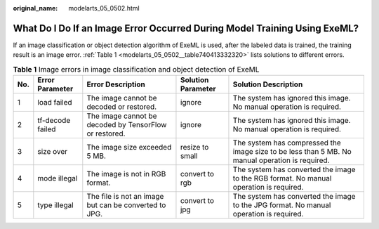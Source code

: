 :original_name: modelarts_05_0502.html

.. _modelarts_05_0502:

What Do I Do If an Image Error Occurred During Model Training Using ExeML?
==========================================================================

If an image classification or object detection algorithm of ExeML is used, after the labeled data is trained, the training result is an image error. :ref:`Table 1 <modelarts_05_0502__table740413332320>` lists solutions to different errors.

.. _modelarts_05_0502__table740413332320:

.. table:: **Table 1** Image errors in image classification and object detection of ExeML

   +-----+------------------+--------------------------------------------------------+--------------------+-------------------------------------------------------------------------------------------------+
   | No. | Error Parameter  | Error Description                                      | Solution Parameter | Solution Description                                                                            |
   +=====+==================+========================================================+====================+=================================================================================================+
   | 1   | load failed      | The image cannot be decoded or restored.               | ignore             | The system has ignored this image. No manual operation is required.                             |
   +-----+------------------+--------------------------------------------------------+--------------------+-------------------------------------------------------------------------------------------------+
   | 2   | tf-decode failed | The image cannot be decoded by TensorFlow or restored. | ignore             | The system has ignored this image. No manual operation is required.                             |
   +-----+------------------+--------------------------------------------------------+--------------------+-------------------------------------------------------------------------------------------------+
   | 3   | size over        | The image size exceeded 5 MB.                          | resize to small    | The system has compressed the image size to be less than 5 MB. No manual operation is required. |
   +-----+------------------+--------------------------------------------------------+--------------------+-------------------------------------------------------------------------------------------------+
   | 4   | mode illegal     | The image is not in RGB format.                        | convert to rgb     | The system has converted the image to the RGB format. No manual operation is required.          |
   +-----+------------------+--------------------------------------------------------+--------------------+-------------------------------------------------------------------------------------------------+
   | 5   | type illegal     | The file is not an image but can be converted to JPG.  | convert to jpg     | The system has converted the image to the JPG format. No manual operation is required.          |
   +-----+------------------+--------------------------------------------------------+--------------------+-------------------------------------------------------------------------------------------------+
